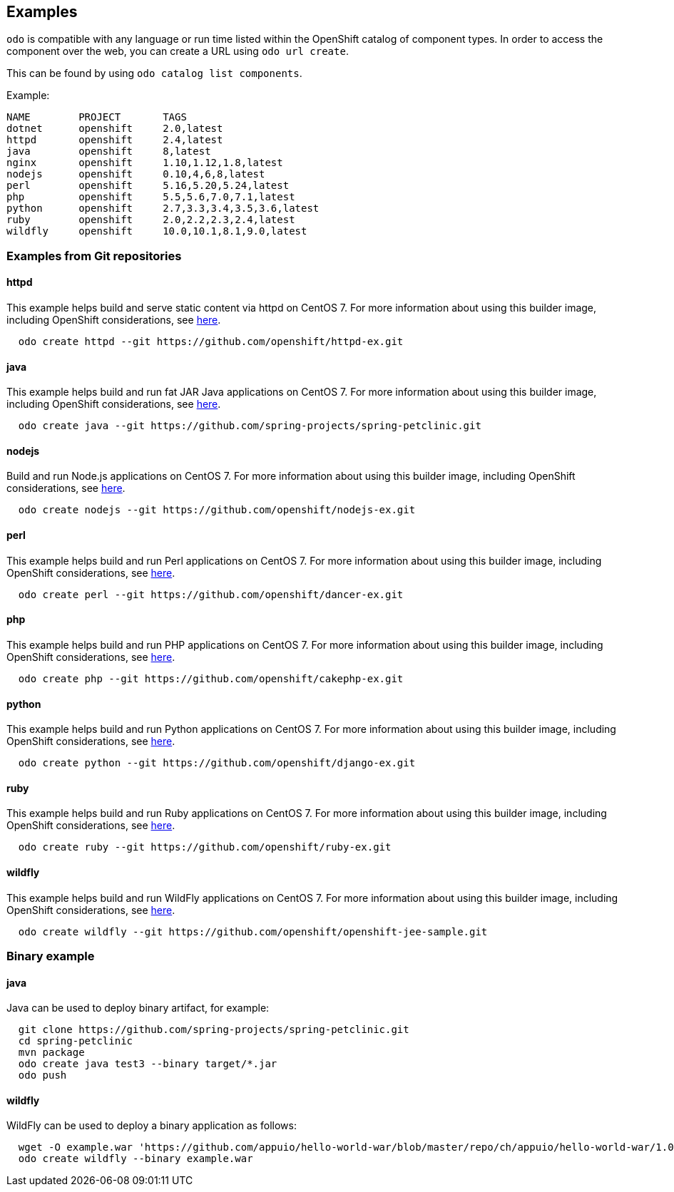 Examples
--------

`odo` is compatible with any language or run time listed within the OpenShift catalog of component types. In order to access the component over the web, you can create a URL using `odo url create`.

This can be found by using `odo catalog list components`.

Example:

[source,sh]
----
NAME        PROJECT       TAGS
dotnet      openshift     2.0,latest
httpd       openshift     2.4,latest
java        openshift     8,latest
nginx       openshift     1.10,1.12,1.8,latest
nodejs      openshift     0.10,4,6,8,latest
perl        openshift     5.16,5.20,5.24,latest
php         openshift     5.5,5.6,7.0,7.1,latest
python      openshift     2.7,3.3,3.4,3.5,3.6,latest
ruby        openshift     2.0,2.2,2.3,2.4,latest
wildfly     openshift     10.0,10.1,8.1,9.0,latest
----

Examples from Git repositories
~~~~~~~~~~~~~~~~~~~~~~~~~~~~~~

httpd
^^^^^
This example helps build and serve static content via httpd on CentOS 7. For more information about using this builder image, including OpenShift considerations, see link:https://github.com/sclorg/httpd-container/blob/master/2.4/root/usr/share/container-scripts/httpd/README.md[here].

[source,sh]
----
  odo create httpd --git https://github.com/openshift/httpd-ex.git
----

java
^^^^
This example helps build and run fat JAR Java applications on CentOS 7. For more information about using this builder image, including OpenShift considerations, see link:https://github.com/fabric8io-images/s2i/blob/master/README.md[here].

[source,sh]
----
  odo create java --git https://github.com/spring-projects/spring-petclinic.git
----

nodejs
^^^^^^
Build and run Node.js applications on CentOS 7. For more information about using this builder image, including OpenShift considerations, see link:https://github.com/sclorg/s2i-nodejs-container/blob/master/8/README.md[here].

[source,sh]
----
  odo create nodejs --git https://github.com/openshift/nodejs-ex.git
----

perl
^^^^

This example helps build and run Perl applications on CentOS 7. For more information about using this builder image, including OpenShift considerations, see link:https://github.com/sclorg/s2i-perl-container/blob/master/5.26/README.md[here].

[source,sh]
----
  odo create perl --git https://github.com/openshift/dancer-ex.git
----

php
^^^

This example helps build and run PHP applications on CentOS 7. For more information about using this builder image, including OpenShift considerations, see link:https://github.com/sclorg/s2i-php-container/blob/master/7.1/README.md[here].

[source,sh]
----
  odo create php --git https://github.com/openshift/cakephp-ex.git
----

python
^^^^^^

This example helps build and run Python applications on CentOS 7. For more information about using this builder image, including OpenShift considerations, see link:https://github.com/sclorg/s2i-python-container/blob/master/3.6/README.md[here].

[source,sh]
----
  odo create python --git https://github.com/openshift/django-ex.git
----

ruby
^^^^

This example helps build and run Ruby applications on CentOS 7. For more information about using this builder image, including OpenShift considerations, see link:https://github.com/sclorg/s2i-ruby-container/blob/master/2.5/README.md[here].

[source,sh]
----
  odo create ruby --git https://github.com/openshift/ruby-ex.git
----

wildfly
^^^^^^^

This example helps build and run WildFly applications on CentOS 7. For more information about using this builder image, including OpenShift considerations, see link:https://github.com/openshift-s2i/s2i-wildfly/blob/master/README.md[here].

[source,sh]
----
  odo create wildfly --git https://github.com/openshift/openshift-jee-sample.git
----

Binary example
~~~~~~~~~~~~~~

java
^^^^

Java can be used to deploy binary artifact, for example:

[source,sh]
----
  git clone https://github.com/spring-projects/spring-petclinic.git
  cd spring-petclinic
  mvn package
  odo create java test3 --binary target/*.jar
  odo push
----

wildfly
^^^^^^^

WildFly can be used to deploy a binary application as follows:

[source,sh]
----
  wget -O example.war 'https://github.com/appuio/hello-world-war/blob/master/repo/ch/appuio/hello-world-war/1.0.0/hello-world-war-1.0.0.war?raw=true'
  odo create wildfly --binary example.war
----
